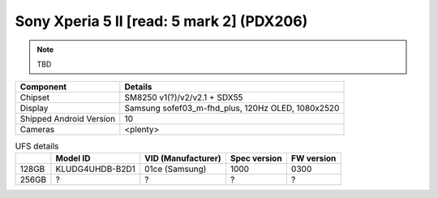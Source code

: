 Sony Xperia 5 II [read: 5 mark 2] (PDX206)
==========================================

.. note:: TBD


+-------------------------+------------------------------------------------------+
|               Component | Details                                              |
+=========================+======================================================+
|                 Chipset | SM8250 v1(?)/v2/v2.1 + SDX55                         |
+-------------------------+------------------------------------------------------+
|                 Display | Samsung sofef03_m-fhd_plus, 120Hz OLED, 1080x2520    |
+-------------------------+------------------------------------------------------+
| Shipped Android Version | 10                                                   |
+-------------------------+------------------------------------------------------+
|                 Cameras | <plenty>                                             |
+-------------------------+------------------------------------------------------+


.. list-table:: UFS details
   :header-rows: 1

   * -
     - Model ID
     - VID (Manufacturer)
     - Spec version
     - FW version
   * - 128GB
     - KLUDG4UHDB-B2D1
     - 01ce (Samsung)
     - 1000
     - 0300
   * - 256GB
     - ?
     - ?
     - ?
     - ?
